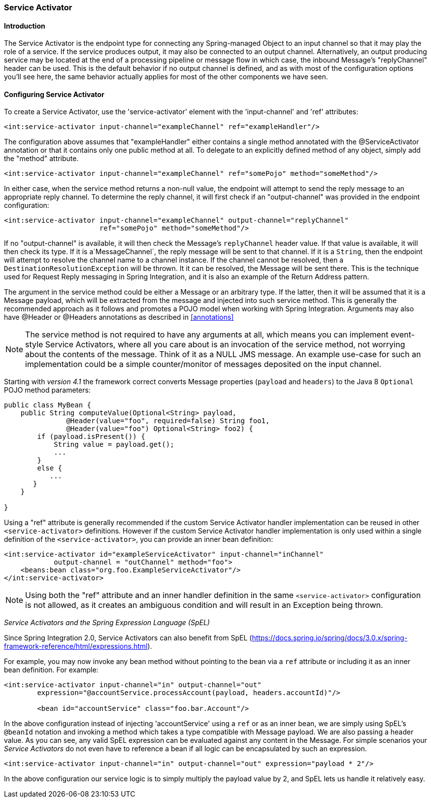 [[service-activator]]
=== Service Activator

[[service-activator-introduction]]
==== Introduction

The Service Activator is the endpoint type for connecting any Spring-managed Object to an input channel so that it may play the role of a service.
If the service produces output, it may also be connected to an output channel.
Alternatively, an output producing service may be located at the end of a processing pipeline or message flow in which case, the inbound Message's "replyChannel" header can be used.
This is the default behavior if no output channel is defined, and as with most of the configuration options you'll see here, the same behavior actually applies for most of the other components we have seen.

[[service-activator-namespace]]
==== Configuring Service Activator

To create a Service Activator, use the 'service-activator' element with the 'input-channel' and 'ref' attributes:
[source,xml]
----
<int:service-activator input-channel="exampleChannel" ref="exampleHandler"/>
----

The configuration above assumes that "exampleHandler" either contains a single method annotated with the @ServiceActivator annotation or that it contains only one public method at all.
To delegate to an explicitly defined method of any object, simply add the "method" attribute.

[source,xml]
----
<int:service-activator input-channel="exampleChannel" ref="somePojo" method="someMethod"/>
----

In either case, when the service method returns a non-null value, the endpoint will attempt to send the reply message to an appropriate reply channel.
To determine the reply channel, it will first check if an "output-channel" was provided in the endpoint configuration:
[source,xml]
----
<int:service-activator input-channel="exampleChannel" output-channel="replyChannel"
                       ref="somePojo" method="someMethod"/>
----

If no "output-channel" is available, it will then check the Message's `replyChannel` header value.
If that value is available, it will then check its type.
If it is a`MessageChannel`, the reply message will be sent to that channel.
If it is a `String`, then the endpoint will attempt to resolve the channel name to a channel instance.
If the channel cannot be resolved, then a `DestinationResolutionException` will be thrown.
It it can be resolved, the Message will be sent there.
This is the technique used for Request Reply messaging in Spring Integration, and it is also an example of the Return Address pattern.

The argument in the service method could be either a Message or an arbitrary type.
If the latter, then it will be assumed that it is a Message payload, which will be extracted from the message and injected into such service method.
This is generally the recommended approach as it follows and promotes a POJO model when working with Spring Integration.
Arguments may also have @Header or @Headers annotations as described in <<annotations>>

NOTE: The service method is not required to have any arguments at all, which means you can implement event-style Service Activators, where all you care about is an invocation of the service method, not worrying about the contents of the message.
Think of it as a NULL JMS message.
An example use-case for such an implementation could be a simple counter/monitor of messages deposited on the input channel.

Starting with _version 4.1_ the framework correct converts Message properties (`payload` and `headers`) to the Java 8 `Optional` POJO method parameters:
[source,java]
----
public class MyBean {
    public String computeValue(Optional<String> payload,
               @Header(value="foo", required=false) String foo1,
               @Header(value="foo") Optional<String> foo2) {
        if (payload.isPresent()) {
            String value = payload.get();
            ...
        }
        else {
           ...
       }
    }

}
----

Using a "ref" attribute is generally recommended if the custom Service Activator handler implementation can be reused in other `<service-activator>` definitions.
However if the custom Service Activator handler implementation is only used within a single definition of the `<service-activator>`, you can provide an inner bean definition:
[source,xml]
----
<int:service-activator id="exampleServiceActivator" input-channel="inChannel"
            output-channel = "outChannel" method="foo">
    <beans:bean class="org.foo.ExampleServiceActivator"/>
</int:service-activator>
----

NOTE: Using both the "ref" attribute and an inner handler definition in the same `<service-activator>` configuration is not allowed, as it creates an ambiguous condition and will result in an Exception being thrown.

_Service Activators and the Spring Expression Language (SpEL)_

Since Spring Integration 2.0, Service Activators can also benefit from SpEL (https://docs.spring.io/spring/docs/3.0.x/spring-framework-reference/html/expressions.html).

For example, you may now invoke any bean method without pointing to the bean via a `ref` attribute or including it as an inner bean definition.
For example:
[source,xml]
----
<int:service-activator input-channel="in" output-channel="out"
	expression="@accountService.processAccount(payload, headers.accountId)"/>

	<bean id="accountService" class="foo.bar.Account"/>
----

In the above configuration instead of injecting 'accountService' using a `ref` or as an inner bean, we are simply using SpEL's `@beanId` notation and invoking a method which takes a type compatible with Message payload.
We are also passing a header value.
As you can see, any valid SpEL expression can be evaluated against any content in the Message.
For simple scenarios your _Service Activators_ do not even have to reference a bean if all logic can be encapsulated by such an expression.
[source,xml]
----
<int:service-activator input-channel="in" output-channel="out" expression="payload * 2"/>
----

In the above configuration our service logic is to simply multiply the payload value by 2, and SpEL lets us handle it relatively easy.
